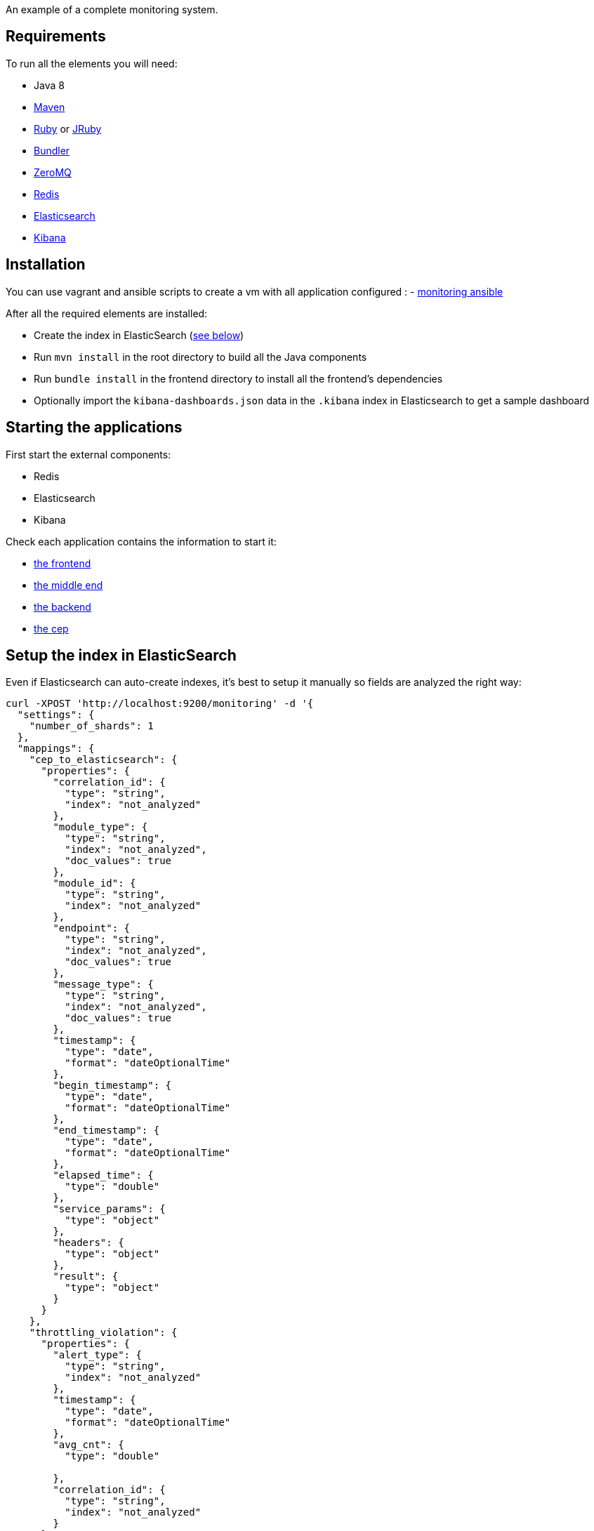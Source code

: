 An example of a complete monitoring system.

== Requirements

To run all the elements you will need:

- Java 8
- link:http://maven.apache.org[Maven]
- link:https://www.ruby-lang.org[Ruby] or link:http://jruby.org[JRuby]
- link:http://bundler.io[Bundler]
- link:http://zeromq.org[ZeroMQ]
- link:http://redis.io[Redis]
- link:https://www.elastic.co[Elasticsearch]
- link:https://www.elastic.co/products/kibana[Kibana]

== Installation

You can use vagrant and ansible scripts to create a vm with all application configured :
  - link:ansible[monitoring ansible]

After all the required elements are installed:

- Create the index in ElasticSearch (xref:elasticsearch-index[see below])
- Run `mvn install` in the root directory to build all the Java components
- Run `bundle install` in the frontend directory to install all the frontend's dependencies
- Optionally import the `kibana-dashboards.json` data in the `.kibana` index in Elasticsearch to get a sample dashboard

== Starting the applications

First start the external components:

- Redis
- Elasticsearch
- Kibana

Check each application contains the information to start it:

- link:frontend[the frontend]
- link:middleend[the middle end]
- link:backend[the backend]
- link:cep[the cep]

== Setup the index in ElasticSearch

[[elasticsearch-index]]Even if Elasticsearch can auto-create indexes, it's best to setup it manually so fields are analyzed the right way:

[source,bash]
----
curl -XPOST 'http://localhost:9200/monitoring' -d '{
  "settings": {
    "number_of_shards": 1
  },
  "mappings": {
    "cep_to_elasticsearch": {
      "properties": {
        "correlation_id": {
          "type": "string",
          "index": "not_analyzed"
        },
        "module_type": {
          "type": "string",
          "index": "not_analyzed",
          "doc_values": true
        },
        "module_id": {
          "type": "string",
          "index": "not_analyzed"
        },
        "endpoint": {
          "type": "string",
          "index": "not_analyzed",
          "doc_values": true
        },
        "message_type": {
          "type": "string",
          "index": "not_analyzed",
          "doc_values": true
        },
        "timestamp": {
          "type": "date",
          "format": "dateOptionalTime"
        },
        "begin_timestamp": {
          "type": "date",
          "format": "dateOptionalTime"
        },
        "end_timestamp": {
          "type": "date",
          "format": "dateOptionalTime"
        },
        "elapsed_time": {
          "type": "double"
        },
        "service_params": {
          "type": "object"
        },
        "headers": {
          "type": "object"
        },
        "result": {
          "type": "object"
        }
      }
    },
    "throttling_violation": {
      "properties": {
        "alert_type": {
          "type": "string",
          "index": "not_analyzed"
        },
        "timestamp": {
          "type": "date",
          "format": "dateOptionalTime"
        },
        "avg_cnt": {
          "type": "double"

        },
        "correlation_id": {
          "type": "string",
          "index": "not_analyzed"
        }
      }
    },
    "unit_sla_violation": {
      "properties": {
        "alert_type": {
          "type": "string",
          "index": "not_analyzed"
        },
        "timestamp": {
          "type": "date",
          "format": "dateOptionalTime"
        },
        "module": {
          "type": "string",
          "index": "not_analyzed"
        },
        "time": {
          "type": "double"
        }
      }
    },
    "global_sla_violation": {
      "properties": {
        "alert_type": {
          "type": "string",
          "index": "not_analyzed"
        },
        "timestamp": {
          "type": "date",
          "format": "dateOptionalTime"
        },
        "correlation_id": {
          "type": "string",
          "index": "not_analyzed"
        },
        "count": {
          "type": "double"
        }
      }
    }
  }
}'
----

== Monitoring message format

[source,javascript]
----
{
    "correlation_id": "octo.local_MonitoringBase_24389_2015-01-30 11:05:29 UTC_36cddd01-7bcd-4ced-8024-919ff1dbe6ca",  // correlation id
    "timestamp": "2015-01-30T12:05:29.230+01:00", // message timestamp

    "module_type": "FrontendApp", // module type sending the message
    "module_id": "FrontendApp_octo.local_001", // module identifier
    "endpoint": "GET /messages",
    "message_type": "Send message to backend", // message type

    "begin_timestamp": "2015-02-19T22:11:15.939+01:00", // optional: timestamp of the beginning of the current action
    "end_timestamp": "2015-02-19T22:11:15.959+01:00", // optional: timestamp of the end of the current action
    "elapsed_time": 0.020169, // optional: elapsed time of the current action in second

    "service_params": {
        // optional: service parameters
    },

    "headers": {
        // optional: current headers
    }

    "result": {
        // optional: result of current action
    }
}
----

== Call service from the command line

If you want to watch the system running from some time you can schedule services call from the command line:

[source,bash]
----
while sleep 5; do curl -X POST --data 'numberOfMessages=10&timeToSpend=1' 'http://localhost:9292/messages' ; done
----

== License

Code (C) 2015 released under the MIT license.
